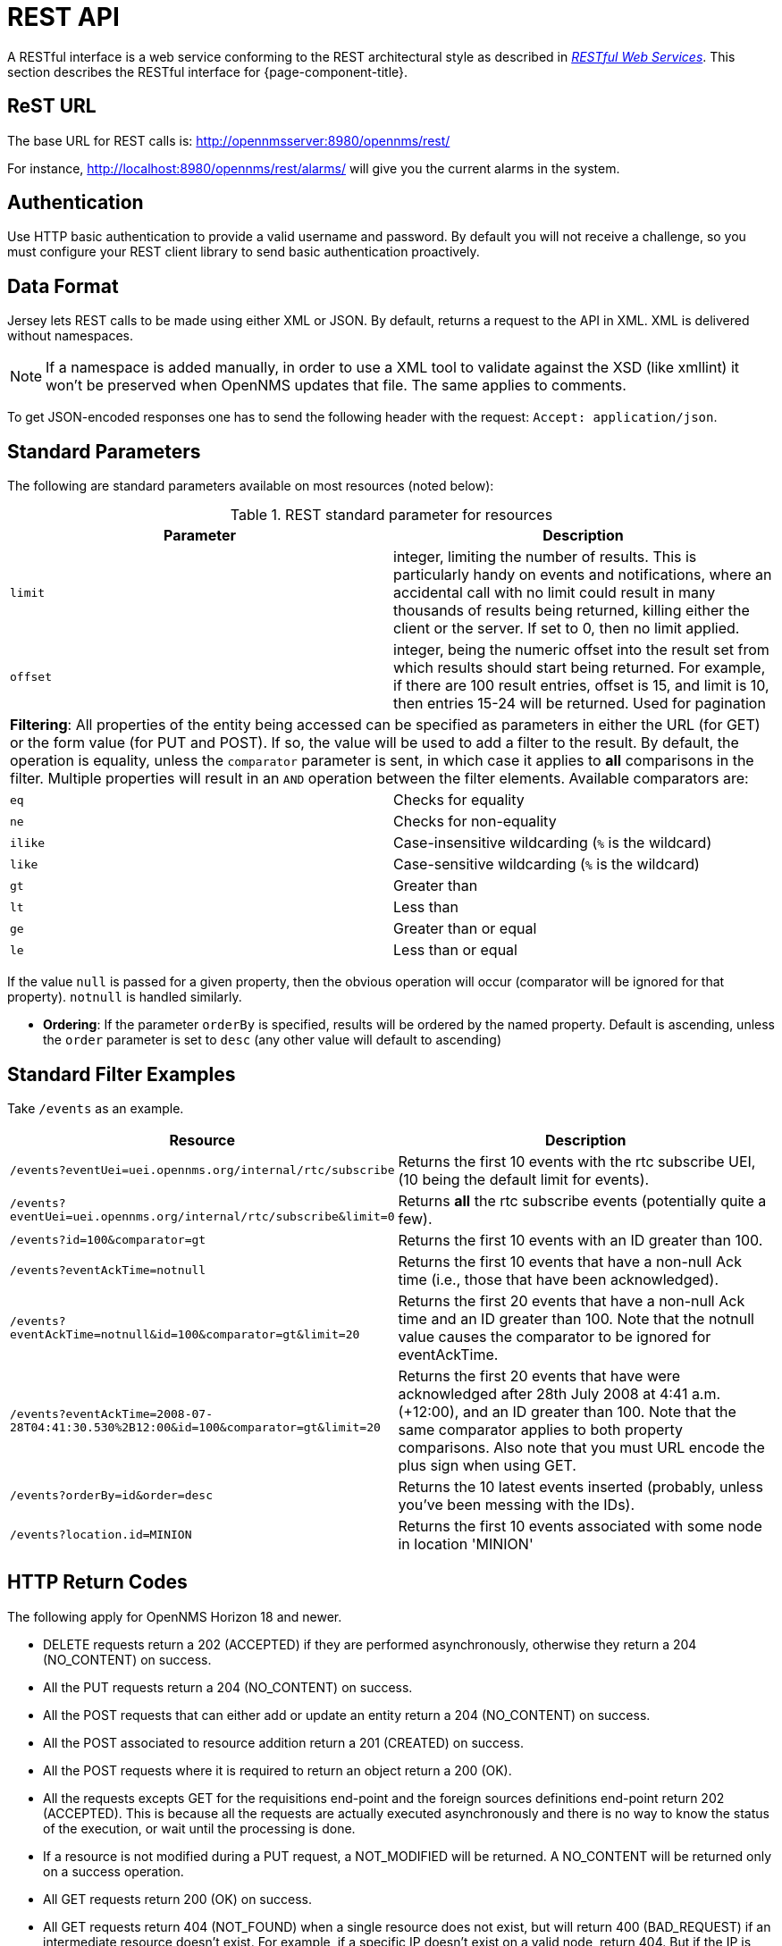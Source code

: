 [[rest-api]]
= REST API

A RESTful interface is a web service conforming to the REST architectural style as described in link:http://oreilly.com/catalog/9780596529260[_RESTful Web Services_].
This section describes the RESTful interface for {page-component-title}.

== ReST URL

The base URL for REST calls is: http://opennmsserver:8980/opennms/rest/

For instance, http://localhost:8980/opennms/rest/alarms/ will give you the current alarms in the system.

== Authentication

Use HTTP basic authentication to provide a valid username and password.
By default you will not receive a challenge, so you must configure your REST client library to send basic authentication proactively.

== Data Format

Jersey lets REST calls to be made using either XML or JSON.
By default, returns a request to the API in XML.
XML is delivered without namespaces.

NOTE: If a namespace is added manually, in order to use a XML tool to validate against the XSD (like xmllint) it won't be preserved when OpenNMS updates that file.
      The same applies to comments.

To get JSON-encoded responses one has to send the following header with the request: `Accept: application/json`.

== Standard Parameters

The following are standard parameters available on most resources (noted below):

.REST standard parameter for resources
[options="header, %autowidth"]
|===
| Parameter   | Description
| `limit`     | integer, limiting the number of results. This is particularly handy on events and notifications, where an accidental call with no limit could result in many thousands of results being returned, killing either the client or the server. If set to 0, then no limit applied.
| `offset`    | integer, being the numeric offset into the result set from which results should start being returned. For example, if there are 100 result entries, offset is 15, and limit is 10, then entries 15-24 will be returned. Used for pagination
2+| *Filtering*: All properties of the entity being accessed can be specified as parameters in either the URL (for GET) or the form value (for PUT and POST). If so, the value will be used to add a filter to the result. By default, the operation is equality, unless the `comparator` parameter is sent, in which case it applies to *all* comparisons in the filter. Multiple properties will result in an `AND` operation between the filter elements. Available comparators are:
| `eq`        | Checks for equality
| `ne`        | Checks for non-equality
| `ilike`     | Case-insensitive wildcarding (`%` is the wildcard)
| `like`      | Case-sensitive wildcarding (`%` is the wildcard)
| `gt`        | Greater than
| `lt`        | Less than
| `ge`        | Greater than or equal
| `le`        | Less than or equal
|===

If the value `null` is passed for a given property, then the obvious operation will occur (comparator will be ignored for that property).
`notnull` is handled similarly.

* *Ordering*: If the parameter `orderBy` is specified, results will be ordered by the named property.
Default is ascending, unless the `order` parameter is set to `desc` (any other value will default to ascending)

== Standard Filter Examples

Take `/events` as an example.

[options="header, %autowidth"]
|===
| Resource                                                                           | Description
| `/events?eventUei=uei.opennms.org/internal/rtc/subscribe`                          | Returns the first 10 events with the rtc subscribe UEI, (10 being the default limit for events).
| `/events?eventUei=uei.opennms.org/internal/rtc/subscribe&limit=0`                  | Returns *all* the rtc subscribe events (potentially quite a few).
| `/events?id=100&comparator=gt`                                                     | Returns the first 10 events with an ID greater than 100.
| `/events?eventAckTime=notnull`                                                     | Returns the first 10 events that have a non-null Ack time (i.e., those that have been acknowledged).
| `/events?eventAckTime=notnull&id=100&comparator=gt&limit=20`                       | Returns the first 20 events that have a non-null Ack time and an ID greater than 100. Note that the notnull value causes the comparator to be ignored for eventAckTime.
| `/events?eventAckTime=2008-07-28T04:41:30.530%2B12:00&id=100&comparator=gt&limit=20` | Returns the first 20 events that have were acknowledged after 28th July 2008 at 4:41 a.m. (+12:00), and an ID greater than 100.  Note that the same comparator applies to both property comparisons. Also note that you must URL encode the plus sign when using GET.
| `/events?orderBy=id&order=desc`                                                    | Returns the 10 latest events inserted (probably, unless you've been messing with the IDs).
ifndef::opennms-prime[]
| `/events?location.id=MINION`                                                       | Returns the first 10 events associated with some node in location 'MINION'
endif::opennms-prime[]
|===

== HTTP Return Codes

The following apply for OpenNMS Horizon 18 and newer.

* DELETE requests return a 202 (ACCEPTED) if they are performed asynchronously, otherwise they return a 204 (NO_CONTENT) on success.
* All the PUT requests return a 204 (NO_CONTENT) on success.
* All the POST requests that can either add or update an entity return a 204 (NO_CONTENT) on success.
* All the POST associated to resource addition return a 201 (CREATED) on success.
* All the POST requests where it is required to return an object return a 200 (OK).
* All the requests excepts GET for the requisitions end-point and the foreign sources definitions end-point return 202 (ACCEPTED). This is because all the requests are actually executed asynchronously and there is no way to know the status of the execution, or wait until the processing is done.
* If a resource is not modified during a PUT request, a NOT_MODIFIED will be returned. A NO_CONTENT will be returned only on a success operation.
* All GET requests return 200 (OK) on success.
* All GET requests return 404 (NOT_FOUND) when a single resource does not exist, but will return 400 (BAD_REQUEST) if an intermediate resource doesn't exist. For example, if a specific IP doesn't exist on a valid node, return 404. But if the IP is valid and the node is not valid, because the node is an intermediate resource, a 400 will be returned.
* If something not expected is received from the Service/DAO Layer when processing any HTTP request, like an exception, a 500 (INTERNAL_SERVER_ERROR) will be returned.
* Any problem related to the incoming parameters, like validations, generates a 400 (BAD_REQUEST).

== Identifying Resources

Some endpoints deal in resources, which are identified by resource IDs.
Since every resource is ultimately parented under some node, identifying the node that contains a resource is the first step in constructing a resource ID.
Two styles are available for identifying the node in a resource ID:

[options="header, %autowidth"]
|===
| Style            | Description                                                                           | Example
| `node[ID]`       | Identifies a node by its database ID, which is always an integer                      | `node[42]`
| `node[FS:FID]`   | Identifies a node by its foreign-source name and foreign-ID, joined by a single colon | `node[Servers:115da833-0957-4471-b496-a731928c27dd]`
|===

The node identifier is followed by a period, then a resource-type name and instance name.
The instance name's characteristics may vary from one resource-type to the next.
A few examples:

[options="header, %autowidth"]
|===
| Value                              | Description
| `nodeSnmp[]`                       | Node-level (scalar) performance data for the node in question.
                                       This type is the only one where the instance identifier is empty.
| `interfaceSnmp[eth0-04013f75f101]` | A layer two interface as represented by a row in the SNMP `ifTable`.
                                       The instance identifier is composed of the interface's `ifName` and its `ifPhysAddress` (if it has one).
| `dskIndex[_root_fs]`               | The root filesystem of a node running the Net-SNMP management agent.
|===

Putting it all together, here are a few well-formed resource IDs:

* `node[1].nodeSnmp[]`
* `node[42].interfaceSnmp[eth0-04013f75f101]`
* `node[Servers:115da833-0957-4471-b496-a731928c27dd].dskIndex[_root_fs]`


== REST API Explorer

You can view endpoints and API reference documentation directly in the new UI without needing any additional software installed.

The Open API documentation provides information on the available operations and their parameters, and also lets you try some of the operations in your current environment.

To access it, navigate to the new UI and select "Endpoints".

.Endpoints menu
image::horizon:development:rest/api-explorer-navigation.png[240,240]

You will then see the REST API Explorer.

.OpenNMS REST API Explorer
image::horizon:development:rest/rest-api-explorer.png[]

The left pane displays all the possible endpoints that you can view and try out.

The right pane allows you to add input parameters (if needed) and click "Try" to send the REST request and display the results.

This screenshot displays an example of sending a REST API request to get all current alarms in the system.

The response status and response time are displayed and you can use the tabs to view the JSON response, response headers, as well as a listing of the corresponding `curl` command.

Most `POST` and `PUT` commands require additional JSON request data; the API Explorer will generally display the schema and some sample JSON for the particular request.

.Sending REST Request in API Explorer
image::horizon:development:rest/rest-api-explorer-request.png[]


